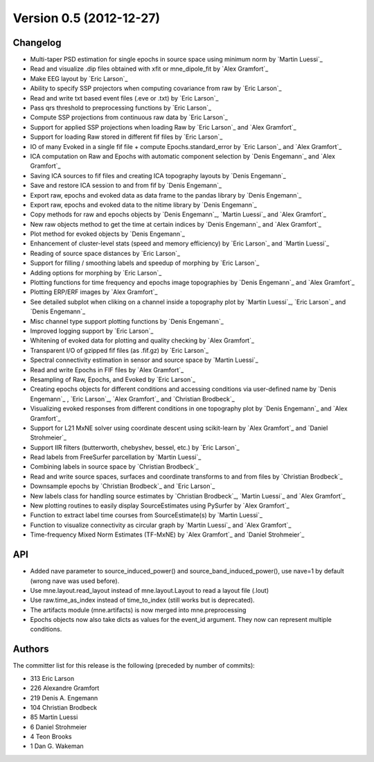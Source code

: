 .. _changes_0_5:

Version 0.5 (2012-12-27)
------------------------

Changelog
~~~~~~~~~

- Multi-taper PSD estimation for single epochs in source space using minimum norm by `Martin Luessi`_

- Read and visualize .dip files obtained with xfit or mne_dipole_fit by `Alex Gramfort`_

- Make EEG layout by `Eric Larson`_

- Ability to specify SSP projectors when computing covariance from raw by `Eric Larson`_

- Read and write txt based event files (.eve or .txt) by `Eric Larson`_

- Pass qrs threshold to preprocessing functions by `Eric Larson`_

- Compute SSP projections from continuous raw data by `Eric Larson`_

- Support for applied SSP projections when loading Raw by `Eric Larson`_ and `Alex Gramfort`_

- Support for loading Raw stored in different fif files by `Eric Larson`_

- IO of many Evoked in a single fif file + compute Epochs.standard_error by `Eric Larson`_ and `Alex Gramfort`_

- ICA computation on Raw and Epochs with automatic component selection by `Denis Engemann`_ and `Alex Gramfort`_

- Saving ICA sources to fif files and creating ICA topography layouts by `Denis Engemann`_

- Save and restore ICA session to and from fif by `Denis Engemann`_

- Export raw, epochs and evoked data as data frame to the pandas library by `Denis Engemann`_

- Export raw, epochs and evoked data to the nitime library by `Denis Engemann`_

- Copy methods for raw and epochs objects by `Denis Engemann`_, `Martin Luessi`_ and `Alex Gramfort`_

- New raw objects method to get the time at certain indices by `Denis Engemann`_ and `Alex Gramfort`_

- Plot method for evoked objects by `Denis Engemann`_

- Enhancement of cluster-level stats (speed and memory efficiency) by `Eric Larson`_ and `Martin Luessi`_

- Reading of source space distances by `Eric Larson`_

- Support for filling / smoothing labels and speedup of morphing by `Eric Larson`_

- Adding options for morphing by `Eric Larson`_

- Plotting functions for time frequency and epochs image topographies by `Denis Engemann`_ and `Alex Gramfort`_

- Plotting ERP/ERF images by `Alex Gramfort`_

- See detailed subplot when cliking on a channel inside a topography plot by `Martin Luessi`_, `Eric Larson`_ and `Denis Engemann`_

- Misc channel type support plotting functions by `Denis Engemann`_

- Improved logging support by `Eric Larson`_

- Whitening of evoked data for plotting and quality checking by `Alex Gramfort`_

- Transparent I/O of gzipped fif files (as .fif.gz) by `Eric Larson`_

- Spectral connectivity estimation in sensor and source space by `Martin Luessi`_

- Read and write Epochs in FIF files by `Alex Gramfort`_

- Resampling of Raw, Epochs, and Evoked by `Eric Larson`_

- Creating epochs objects for different conditions and accessing conditions via user-defined name by `Denis Engemann`_ , `Eric Larson`_, `Alex Gramfort`_ and `Christian Brodbeck`_

- Visualizing evoked responses from different conditions in one topography plot by `Denis Engemann`_ and `Alex Gramfort`_

- Support for L21 MxNE solver using coordinate descent using scikit-learn by `Alex Gramfort`_ and `Daniel Strohmeier`_

- Support IIR filters (butterworth, chebyshev, bessel, etc.) by `Eric Larson`_

- Read labels from FreeSurfer parcellation by  `Martin Luessi`_

- Combining labels in source space by `Christian Brodbeck`_

- Read and write source spaces, surfaces and coordinate transforms to and from files by `Christian Brodbeck`_

- Downsample epochs by `Christian Brodbeck`_ and `Eric Larson`_

- New labels class for handling source estimates by `Christian Brodbeck`_, `Martin Luessi`_  and `Alex Gramfort`_

- New plotting routines to easily display SourceEstimates using PySurfer by `Alex Gramfort`_

- Function to extract label time courses from SourceEstimate(s) by `Martin Luessi`_

- Function to visualize connectivity as circular graph by `Martin Luessi`_ and `Alex Gramfort`_

- Time-frequency Mixed Norm Estimates (TF-MxNE) by `Alex Gramfort`_ and `Daniel Strohmeier`_


API
~~~
- Added nave parameter to source_induced_power() and source_band_induced_power(), use nave=1 by default (wrong nave was used before).

- Use mne.layout.read_layout instead of mne.layout.Layout to read a layout file (.lout)

- Use raw.time_as_index instead of time_to_index (still works but is deprecated).

- The artifacts module (mne.artifacts) is now merged into mne.preprocessing

- Epochs objects now also take dicts as values for the event_id argument. They now can represent multiple conditions.

Authors
~~~~~~~

The committer list for this release is the following (preceded by number
of commits):

* 313  Eric Larson
* 226  Alexandre Gramfort
* 219  Denis A. Engemann
* 104  Christian Brodbeck
*  85  Martin Luessi
*   6  Daniel Strohmeier
*   4  Teon Brooks
*   1  Dan G. Wakeman

